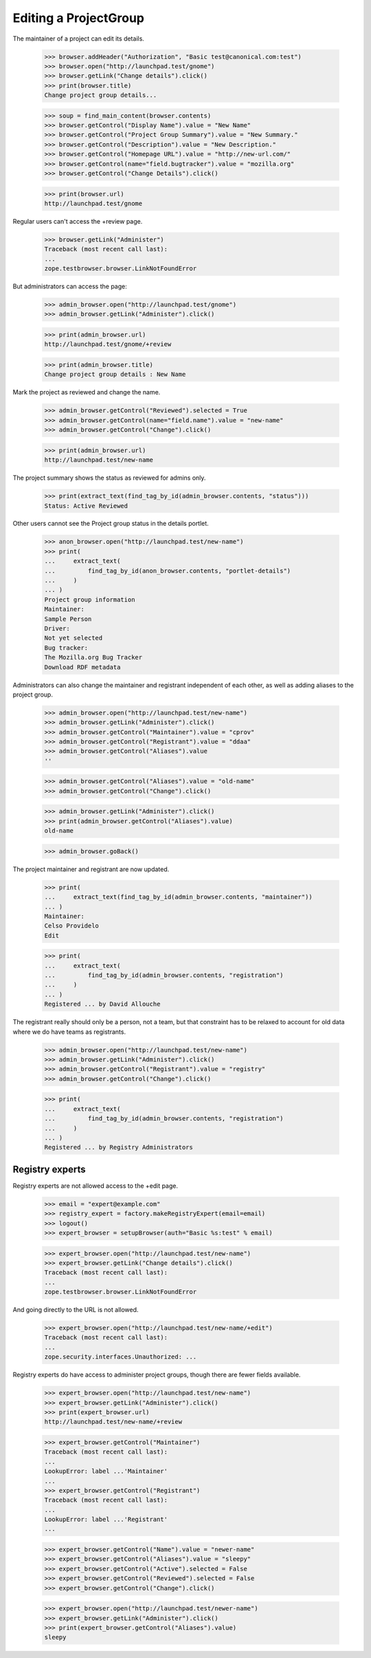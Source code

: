 Editing a ProjectGroup
======================

The maintainer of a project can edit its details.

    >>> browser.addHeader("Authorization", "Basic test@canonical.com:test")
    >>> browser.open("http://launchpad.test/gnome")
    >>> browser.getLink("Change details").click()
    >>> print(browser.title)
    Change project group details...

    >>> soup = find_main_content(browser.contents)
    >>> browser.getControl("Display Name").value = "New Name"
    >>> browser.getControl("Project Group Summary").value = "New Summary."
    >>> browser.getControl("Description").value = "New Description."
    >>> browser.getControl("Homepage URL").value = "http://new-url.com/"
    >>> browser.getControl(name="field.bugtracker").value = "mozilla.org"
    >>> browser.getControl("Change Details").click()

    >>> print(browser.url)
    http://launchpad.test/gnome

Regular users can't access the +review page.

    >>> browser.getLink("Administer")
    Traceback (most recent call last):
    ...
    zope.testbrowser.browser.LinkNotFoundError

But administrators can access the page:

    >>> admin_browser.open("http://launchpad.test/gnome")
    >>> admin_browser.getLink("Administer").click()

    >>> print(admin_browser.url)
    http://launchpad.test/gnome/+review

    >>> print(admin_browser.title)
    Change project group details : New Name

Mark the project as reviewed and change the name.

    >>> admin_browser.getControl("Reviewed").selected = True
    >>> admin_browser.getControl(name="field.name").value = "new-name"
    >>> admin_browser.getControl("Change").click()

    >>> print(admin_browser.url)
    http://launchpad.test/new-name

The project summary shows the status as reviewed for admins only.

    >>> print(extract_text(find_tag_by_id(admin_browser.contents, "status")))
    Status: Active Reviewed

Other users cannot see the Project group status in the details portlet.

    >>> anon_browser.open("http://launchpad.test/new-name")
    >>> print(
    ...     extract_text(
    ...         find_tag_by_id(anon_browser.contents, "portlet-details")
    ...     )
    ... )
    Project group information
    Maintainer:
    Sample Person
    Driver:
    Not yet selected
    Bug tracker:
    The Mozilla.org Bug Tracker
    Download RDF metadata

Administrators can also change the maintainer and registrant independent
of each other, as well as adding aliases to the project group.

    >>> admin_browser.open("http://launchpad.test/new-name")
    >>> admin_browser.getLink("Administer").click()
    >>> admin_browser.getControl("Maintainer").value = "cprov"
    >>> admin_browser.getControl("Registrant").value = "ddaa"
    >>> admin_browser.getControl("Aliases").value
    ''

    >>> admin_browser.getControl("Aliases").value = "old-name"
    >>> admin_browser.getControl("Change").click()

    >>> admin_browser.getLink("Administer").click()
    >>> print(admin_browser.getControl("Aliases").value)
    old-name

    >>> admin_browser.goBack()

The project maintainer and registrant are now updated.

    >>> print(
    ...     extract_text(find_tag_by_id(admin_browser.contents, "maintainer"))
    ... )
    Maintainer:
    Celso Providelo
    Edit

    >>> print(
    ...     extract_text(
    ...         find_tag_by_id(admin_browser.contents, "registration")
    ...     )
    ... )
    Registered ... by David Allouche

The registrant really should only be a person, not a team, but that
constraint has to be relaxed to account for old data where we do have
teams as registrants.

    >>> admin_browser.open("http://launchpad.test/new-name")
    >>> admin_browser.getLink("Administer").click()
    >>> admin_browser.getControl("Registrant").value = "registry"
    >>> admin_browser.getControl("Change").click()

    >>> print(
    ...     extract_text(
    ...         find_tag_by_id(admin_browser.contents, "registration")
    ...     )
    ... )
    Registered ... by Registry Administrators

Registry experts
----------------

Registry experts are not allowed access to the +edit page.

    >>> email = "expert@example.com"
    >>> registry_expert = factory.makeRegistryExpert(email=email)
    >>> logout()
    >>> expert_browser = setupBrowser(auth="Basic %s:test" % email)

    >>> expert_browser.open("http://launchpad.test/new-name")
    >>> expert_browser.getLink("Change details").click()
    Traceback (most recent call last):
    ...
    zope.testbrowser.browser.LinkNotFoundError

And going directly to the URL is not allowed.

    >>> expert_browser.open("http://launchpad.test/new-name/+edit")
    Traceback (most recent call last):
    ...
    zope.security.interfaces.Unauthorized: ...

Registry experts do have access to administer project groups, though
there are fewer fields available.

    >>> expert_browser.open("http://launchpad.test/new-name")
    >>> expert_browser.getLink("Administer").click()
    >>> print(expert_browser.url)
    http://launchpad.test/new-name/+review

    >>> expert_browser.getControl("Maintainer")
    Traceback (most recent call last):
    ...
    LookupError: label ...'Maintainer'
    ...
    >>> expert_browser.getControl("Registrant")
    Traceback (most recent call last):
    ...
    LookupError: label ...'Registrant'
    ...

    >>> expert_browser.getControl("Name").value = "newer-name"
    >>> expert_browser.getControl("Aliases").value = "sleepy"
    >>> expert_browser.getControl("Active").selected = False
    >>> expert_browser.getControl("Reviewed").selected = False
    >>> expert_browser.getControl("Change").click()

    >>> expert_browser.open("http://launchpad.test/newer-name")
    >>> expert_browser.getLink("Administer").click()
    >>> print(expert_browser.getControl("Aliases").value)
    sleepy
